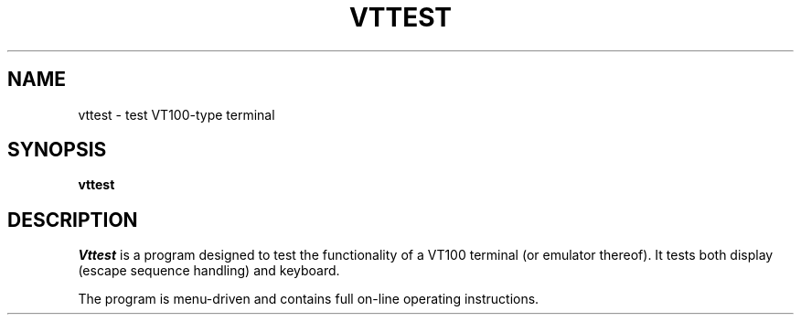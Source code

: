.\"	$NetBSD: vttest.1,v 1.4 1998/01/09 08:04:23 perry Exp $
.\"
.TH VTTEST 1 "LOCAL"
.SH NAME
vttest \- test VT100-type terminal
.SH SYNOPSIS
.B vttest
.SH DESCRIPTION
.I Vttest
is a program designed to test the functionality of a VT100 terminal
(or emulator thereof).
It tests both display (escape sequence handling) and keyboard.
.PP
The program is menu\-driven and contains full on\-line operating
instructions.
